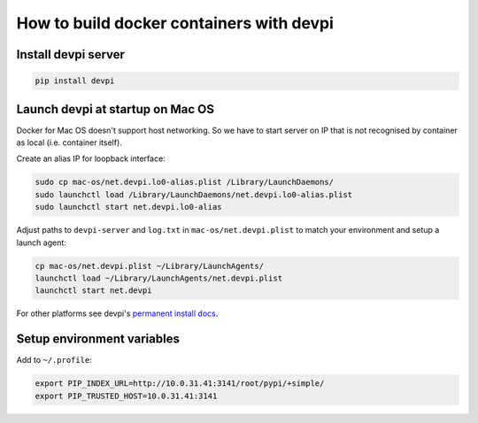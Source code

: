 How to build docker containers with devpi
=========================================

Install devpi server
--------------------

.. code-block:: shell

    pip install devpi


Launch devpi at startup on Mac OS
---------------------------------

Docker for Mac OS doesn't support host networking. So we have to start server
on IP that is not recognised by container as local (i.e. container itself).

Create an alias IP for loopback interface:

.. code-block:: shell

    sudo cp mac-os/net.devpi.lo0-alias.plist /Library/LaunchDaemons/
    sudo launchctl load /Library/LaunchDaemons/net.devpi.lo0-alias.plist
    sudo launchctl start net.devpi.lo0-alias

Adjust paths to ``devpi-server`` and ``log.txt`` in ``mac-os/net.devpi.plist``
to match your environment and setup a launch agent:

.. code-block:: shell

    cp mac-os/net.devpi.plist ~/Library/LaunchAgents/
    launchctl load ~/Library/LaunchAgents/net.devpi.plist
    launchctl start net.devpi

For other platforms see devpi's
`permanent install docs <https://devpi.net/docs/devpi/devpi/latest/+d/quickstart-server.html#quickstart-server>`_.


Setup environment variables
---------------------------

Add to ``~/.profile``:

.. code-block:: shell

    export PIP_INDEX_URL=http://10.0.31.41:3141/root/pypi/+simple/
    export PIP_TRUSTED_HOST=10.0.31.41:3141
